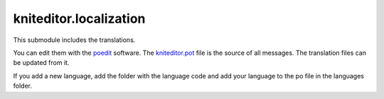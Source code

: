 kniteditor.localization
=======================

This submodule includes the translations.

You can edit them with the `poedit <https://poedit.net/download>`__ software.
The `kniteditor.pot <kniteditor.pot>`__ file is the source of all messages.
The translation files can be updated from it.

If you add a new language, add the folder with the language code and add your language to the po file in the languages folder.


